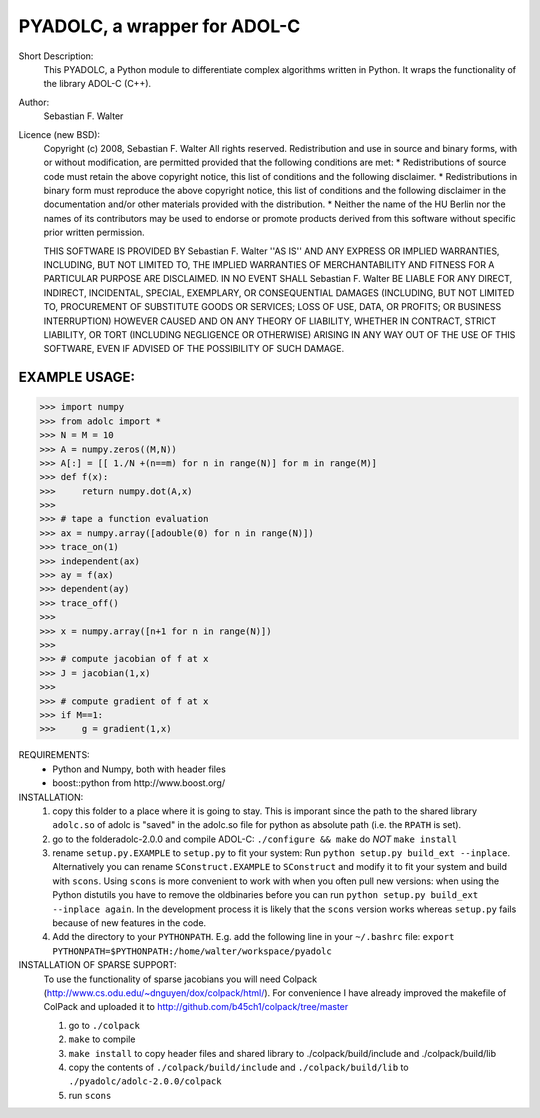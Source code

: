 =============================
PYADOLC, a wrapper for ADOL-C
=============================

Short Description:
	This PYADOLC, a Python module to differentiate complex algorithms written in Python.
	It wraps the functionality of the library ADOL-C (C++).

Author:
	Sebastian F. Walter

Licence (new BSD):
	Copyright (c) 2008, Sebastian F. Walter
	All rights reserved.
	Redistribution and use in source and binary forms, with or without
	modification, are permitted provided that the following conditions are met:
	* Redistributions of source code must retain the above copyright
	notice, this list of conditions and the following disclaimer.
	* Redistributions in binary form must reproduce the above copyright
	notice, this list of conditions and the following disclaimer in the
	documentation and/or other materials provided with the distribution.
	* Neither the name of the HU Berlin nor the
	names of its contributors may be used to endorse or promote products
	derived from this software without specific prior written permission.
	
	THIS SOFTWARE IS PROVIDED BY Sebastian F. Walter ''AS IS'' AND ANY
	EXPRESS OR IMPLIED WARRANTIES, INCLUDING, BUT NOT LIMITED TO, THE IMPLIED
	WARRANTIES OF MERCHANTABILITY AND FITNESS FOR A PARTICULAR PURPOSE ARE
	DISCLAIMED. IN NO EVENT SHALL Sebastian F. Walter BE LIABLE FOR ANY
	DIRECT, INDIRECT, INCIDENTAL, SPECIAL, EXEMPLARY, OR CONSEQUENTIAL DAMAGES
	(INCLUDING, BUT NOT LIMITED TO, PROCUREMENT OF SUBSTITUTE GOODS OR SERVICES;
	LOSS OF USE, DATA, OR PROFITS; OR BUSINESS INTERRUPTION) HOWEVER CAUSED AND
	ON ANY THEORY OF LIABILITY, WHETHER IN CONTRACT, STRICT LIABILITY, OR TORT
	(INCLUDING NEGLIGENCE OR OTHERWISE) ARISING IN ANY WAY OUT OF THE USE OF THIS
	SOFTWARE, EVEN IF ADVISED OF THE POSSIBILITY OF SUCH DAMAGE.


EXAMPLE USAGE:
--------------

>>> import numpy
>>> from adolc import *
>>> N = M = 10
>>> A = numpy.zeros((M,N))
>>> A[:] = [[ 1./N +(n==m) for n in range(N)] for m in range(M)]
>>> def f(x):
>>>     return numpy.dot(A,x)
>>>
>>> # tape a function evaluation
>>> ax = numpy.array([adouble(0) for n in range(N)])
>>> trace_on(1)
>>> independent(ax)
>>> ay = f(ax)
>>> dependent(ay)
>>> trace_off()
>>> 
>>> x = numpy.array([n+1 for n in range(N)])
>>> 
>>> # compute jacobian of f at x
>>> J = jacobian(1,x)
>>> 
>>> # compute gradient of f at x
>>> if M==1:
>>> 	g = gradient(1,x)


REQUIREMENTS:
	* Python and Numpy, both with header files
	* boost::python from http://www.boost.org/


INSTALLATION:
	1) copy this folder to a place where it is going to stay.
	   This is imporant since the path to the  shared library ``adolc.so`` of adolc  is "saved" in the adolc.so file for python as absolute path (i.e. the ``RPATH`` is set).
	2) go to the folderadolc-2.0.0 and compile ADOL-C:
	   ``./configure && make``	do *NOT* ``make install``
	3) rename ``setup.py.EXAMPLE`` to ``setup.py`` to fit your system:
	   Run  ``python setup.py build_ext --inplace``.
	   Alternatively you can rename ``SConstruct.EXAMPLE`` to ``SConstruct`` and modify it to fit your system and build with ``scons``.
	   Using ``scons`` is more convenient to work with when you often pull new versions:
	   when using the Python distutils you have to remove the oldbinaries before you can run
	   ``python setup.py build_ext --inplace again``. In the development process it is likely that the ``scons`` version works whereas ``setup.py`` fails because of new features in the code.
	4) Add the directory to your ``PYTHONPATH``.
	   E.g. add the following line in your ``~/.bashrc`` file:
	   ``export PYTHONPATH=$PYTHONPATH:/home/walter/workspace/pyadolc``


INSTALLATION OF SPARSE SUPPORT:
	To use the functionality of sparse jacobians you will need Colpack (http://www.cs.odu.edu/~dnguyen/dox/colpack/html/).
	For convenience I have already improved the makefile of ColPack and uploaded it to
	http://github.com/b45ch1/colpack/tree/master
	
	1) go to ``./colpack``
	2) ``make``     to compile
	3) ``make install`` to copy header files and shared library to ./colpack/build/include and ./colpack/build/lib
	4) copy the contents of ``./colpack/build/include`` and ``./colpack/build/lib``  to ``./pyadolc/adolc-2.0.0/colpack``
	5) run ``scons``



